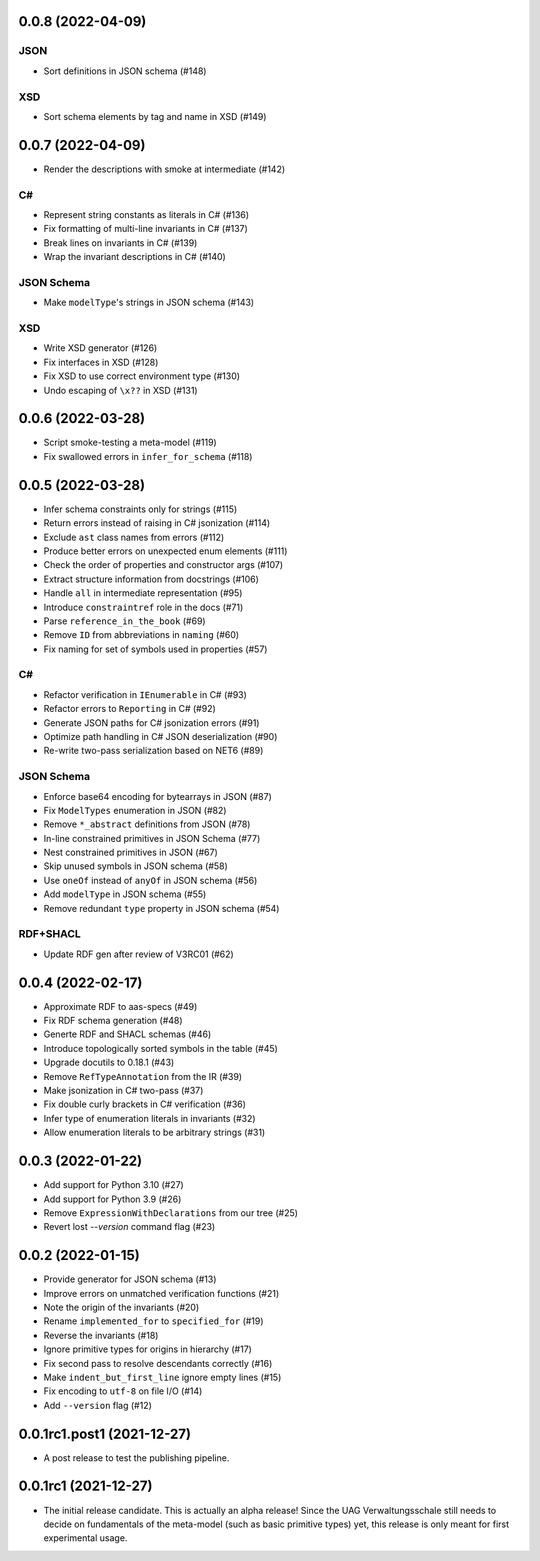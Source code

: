 ..
    NOTE (mristin, 2021-12-27):
    Please keep this file at 72 line width so that we can copy-paste
    the release logs directly into commit messages.

0.0.8 (2022-04-09)
==================
JSON
----
* Sort definitions in JSON schema (#148)

XSD
---
* Sort schema elements by tag and name in XSD (#149)

0.0.7 (2022-04-09)
==================
* Render the descriptions with smoke at intermediate (#142)

C#
--
* Represent string constants as literals in C# (#136)
* Fix formatting of multi-line invariants in C# (#137)
* Break lines on invariants in C# (#139)
* Wrap the invariant descriptions in C# (#140)

JSON Schema
-----------
* Make ``modelType``'s strings in JSON schema (#143)

XSD
---
* Write XSD generator (#126)
* Fix interfaces in XSD (#128)
* Fix XSD to use correct environment type (#130)
* Undo escaping of ``\x??`` in XSD (#131)


0.0.6 (2022-03-28)
==================
* Script smoke-testing a meta-model (#119)
* Fix swallowed errors in ``infer_for_schema`` (#118)

0.0.5 (2022-03-28)
==================

* Infer schema constraints only for strings (#115)
* Return errors instead of raising in C# jsonization (#114)
* Exclude ``ast`` class names from errors (#112)
* Produce better errors on unexpected enum elements (#111)
* Check the order of properties and constructor args (#107)
* Extract structure information from docstrings (#106)
* Handle ``all`` in intermediate representation (#95)
* Introduce ``constraintref`` role in the docs (#71)
* Parse ``reference_in_the_book`` (#69)
* Remove ``ID`` from abbreviations in ``naming`` (#60)
* Fix naming for set of symbols used in properties (#57)

C#
--
* Refactor verification in ``IEnumerable`` in C# (#93)
* Refactor errors to ``Reporting`` in C# (#92)
* Generate JSON paths for C# jsonization errors (#91)
* Optimize path handling in C# JSON deserialization (#90)
* Re-write two-pass serialization based on NET6 (#89)

JSON Schema
-----------
* Enforce base64 encoding for bytearrays in JSON (#87)
* Fix ``ModelTypes`` enumeration in JSON (#82)
* Remove ``*_abstract`` definitions from JSON (#78)
* In-line constrained primitives in JSON Schema (#77)
* Nest constrained primitives in JSON (#67)
* Skip unused symbols in JSON schema (#58)
* Use ``oneOf`` instead of ``anyOf`` in JSON schema (#56)
* Add ``modelType`` in JSON schema (#55)
* Remove redundant ``type`` property in JSON schema (#54)

RDF+SHACL
---------
* Update RDF gen after review of V3RC01 (#62)

0.0.4 (2022-02-17)
==================

* Approximate RDF to aas-specs (#49)
* Fix RDF schema generation (#48)
* Generte RDF and SHACL schemas (#46)
* Introduce topologically sorted symbols in the table (#45)
* Upgrade docutils to 0.18.1 (#43)
* Remove ``RefTypeAnnotation`` from the IR (#39)
* Make jsonization in C# two-pass (#37)
* Fix double curly brackets in C# verification (#36)
* Infer type of enumeration literals in invariants (#32)
* Allow enumeration literals to be arbitrary strings (#31)

0.0.3 (2022-01-22)
==================

* Add support for Python 3.10 (#27)
* Add support for Python 3.9 (#26)
* Remove ``ExpressionWithDeclarations`` from our tree (#25)
* Revert lost `--version` command flag (#23)

0.0.2 (2022-01-15)
==================

* Provide generator for JSON schema (#13)
* Improve errors on unmatched verification functions (#21)
* Note the origin of the invariants (#20)
* Rename ``implemented_for`` to ``specified_for`` (#19)
* Reverse the invariants (#18)
* Ignore primitive types for origins in hierarchy (#17)
* Fix second pass to resolve descendants correctly (#16)
* Make ``indent_but_first_line`` ignore empty lines (#15)
* Fix encoding to ``utf-8`` on file I/O (#14)
* Add ``--version`` flag (#12)

0.0.1rc1.post1 (2021-12-27)
===========================

* A post release to test the publishing pipeline.

0.0.1rc1 (2021-12-27)
=====================

* The initial release candidate.
  This is actually an alpha release!
  Since the UAG Verwaltungsschale still needs to decide on fundamentals
  of the meta-model (such as basic primitive types) yet, this release
  is only meant for first experimental usage.
